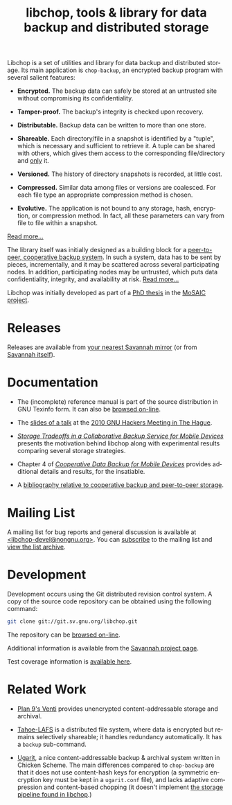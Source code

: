 #+TITLE: libchop, tools & library for data backup and distributed storage
#+STYLE: <link rel="stylesheet" type="text/css" href="libchop.css" />
#+OPTIONS: toc:nil num:nil author:nil timestamp:nil creator:nil
#+LANGUAGE: en

#+ATTR_HTML: alt="a chopper" class="logo"
[[./libchop-icon.png]]

Libchop is a set of utilities and library for data backup and
distributed storage.  Its main application is =chop-backup=, an
encrypted backup program with several salient features:

  - *Encrypted.* The backup data can safely be stored at an untrusted
    site without compromising its confidentiality.

  - *Tamper-proof.* The backup's integrity is checked upon recovery.

  - *Distributable.* Backup data can be written to more than one store.

  - *Shareable.* Each directory/file in a snapshot is identified by a
    "tuple", which is necessary and sufficient to retrieve it.  A tuple
    can be shared with others, which gives them access to the
    corresponding file/directory and _only_ it.

  - *Versioned.* The history of directory snapshots is recorded, at
    little cost.

  - *Compressed.* Similar data among files or versions are coalesced.
    For each file type an appropriate compression method is chosen.

  - *Evolutive.* The application is not bound to any storage, hash,
    encryption, or compression method.  In fact, all these parameters
    can vary from file to file within a snapshot.

[[./manual/libchop.html#Invoking-chop_002dbackup][Read more...]]

The library itself was initially designed as a building block for a
[[http://tel.archives-ouvertes.fr/tel-00196822/en/][peer-to-peer, cooperative backup system]].  In such a system, data has to
be sent by pieces, incrementally, and it may be scattered across several
participating nodes.  In addition, participating nodes may be untrusted,
which puts data confidentiality, integrity, and availability at risk.
[[./manual/libchop.html#Introduction][Read more...]]

Libchop was initially developed as part of a [[http://tel.archives-ouvertes.fr/tel-00196822/en/][PhD thesis]] in the [[http://www.laas.fr/mosaic/][MoSAIC
project]].

* Releases

Releases are available from [[http://download.savannah.gnu.org/releases/libchop/][your nearest Savannah mirror]] (or from
[[http://download.savannah.gnu.org/releases-noredirect/libchop/][Savannah itself]]).

* Documentation

  - The (incomplete) reference manual is part of the source distribution
    in GNU Texinfo form.  It can also be [[./manual/libchop.html][browsed on-line]].

  - The [[./doc/libchop-ghm-talk-2010.pdf][slides of a talk]] at the [[http://www.gnu.org/ghm/2010/denhaag/][2010 GNU Hackers Meeting in The Hague]].

  - [[http://hal.archives-ouvertes.fr/hal-00187069/en/][/Storage Tradeoffs in a Collaborative Backup Service for Mobile
    Devices/]] presents the motivation behind libchop along with
    experimental results comparing several storage strategies.

  - Chapter 4 of [[http://tel.archives-ouvertes.fr/tel-00196822/en/][/Cooperative Data Backup for Mobile Devices/]] provides
    additional details and results, for the insatiable.

  - A [[http://www.fdn.fr/~lcourtes/ludo-1.html#coop-bak][bibliography relative to cooperative backup and peer-to-peer storage]].

* Mailing List

A mailing list for bug reports and general discussion is available at
[[mailto:libchop-devel@nongnu.org][<libchop-devel@nongnu.org>]]. You can [[http://lists.nongnu.org/mailman/listinfo/libchop-devel][subscribe]] to the mailing list and
[[http://lists.gnu.org/pipermail/libchop-devel/][view the list archive]].

* Development

Development occurs using the Git distributed revision control system.  A
copy of the source code repository can be obtained using the following
command:

#+BEGIN_SRC sh
git clone git://git.sv.gnu.org/libchop.git
#+END_SRC

The repository can be [[http://git.savannah.gnu.org/cgit/libchop.git][browsed on-line]].

Additional information is available from the [[http://savannah.nongnu.org/projects/libchop][Savannah project page]]. 

Test coverage information is [[./coverage/][available here]].

* Related Work

  - [[http://plan9.bell-labs.com/magic/man2html/8/venti][Plan 9's Venti]] provides unencrypted content-addressable storage and
    archival.

  - [[http://tahoe-lafs.org/][Tahoe-LAFS]] is a distributed file system, where data is encrypted but
    remains selectively shareable; it handles redundancy automatically.
    It has a =backup= sub-command.

  - [[http://www.kitten-technologies.co.uk/project.php?project=ugarit][Ugarit]], a nice content-addressable backup & archival system written
    in Chicken Scheme.  The main differences compared to =chop-backup=
    are that it does not use content-hash keys for encryption (a
    symmetric encryption key must be kept in a =ugarit.conf= file), and
    lacks adaptive compression and content-based chopping (it doesn't
    implement [[./manual/libchop.html#Overview][the storage pipeline found in libchop]].)

#+BEGIN_CENTER
[[http://www.gnu.org/graphics/gplv3-127x51.png]]
#+END_CENTER
